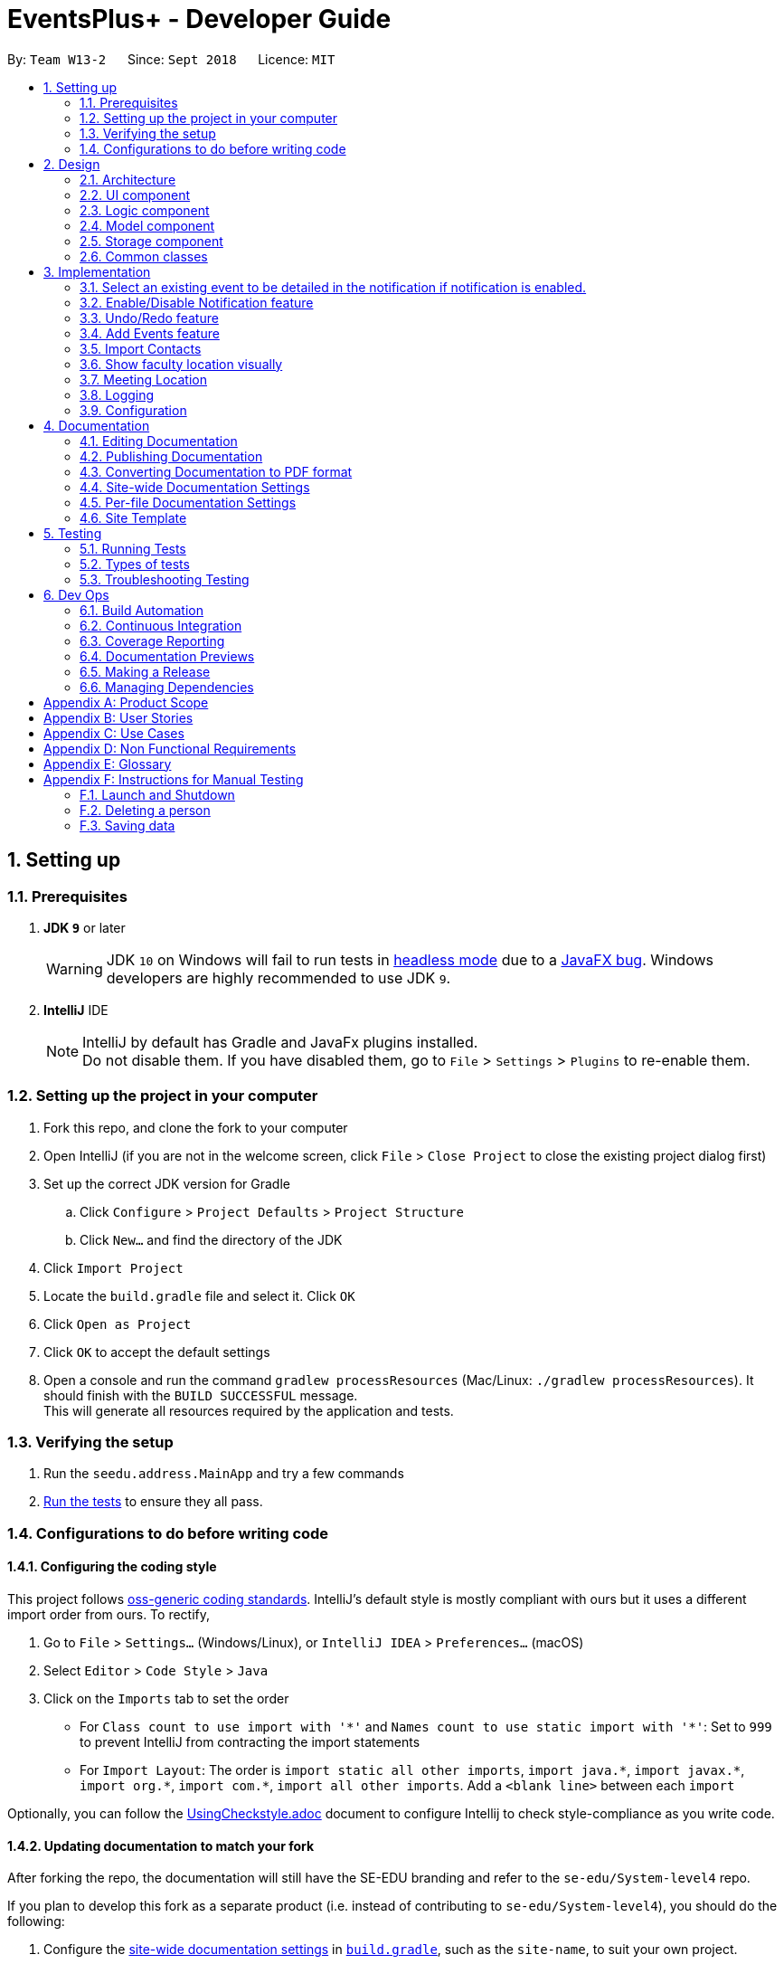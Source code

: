 ﻿= EventsPlus+ - Developer Guide
:site-section: DeveloperGuide
:toc:
:toc-title:
:toc-placement: preamble
:sectnums:
:imagesDir: images
:stylesDir: stylesheets
:xrefstyle: full
ifdef::env-github[]
:tip-caption: :bulb:
:note-caption: :information_source:
:warning-caption: :warning:
endif::[]
:repoURL: https://github.com/CS2103-AY1819S1-W13-2/main/tree/master

By: `Team W13-2`      Since: `Sept 2018`      Licence: `MIT`

== Setting up

=== Prerequisites

. *JDK `9`* or later
+
[WARNING]
JDK `10` on Windows will fail to run tests in <<UsingGradle#Running-Tests, headless mode>> due to a https://github.com/javafxports/openjdk-jfx/issues/66[JavaFX bug].
Windows developers are highly recommended to use JDK `9`.

. *IntelliJ* IDE
+
[NOTE]
IntelliJ by default has Gradle and JavaFx plugins installed. +
Do not disable them. If you have disabled them, go to `File` > `Settings` > `Plugins` to re-enable them.


=== Setting up the project in your computer

. Fork this repo, and clone the fork to your computer
. Open IntelliJ (if you are not in the welcome screen, click `File` > `Close Project` to close the existing project dialog first)
. Set up the correct JDK version for Gradle
.. Click `Configure` > `Project Defaults` > `Project Structure`
.. Click `New...` and find the directory of the JDK
. Click `Import Project`
. Locate the `build.gradle` file and select it. Click `OK`
. Click `Open as Project`
. Click `OK` to accept the default settings
. Open a console and run the command `gradlew processResources` (Mac/Linux: `./gradlew processResources`). It should finish with the `BUILD SUCCESSFUL` message. +
This will generate all resources required by the application and tests.

=== Verifying the setup

. Run the `seedu.address.MainApp` and try a few commands
. <<Testing,Run the tests>> to ensure they all pass.

=== Configurations to do before writing code

==== Configuring the coding style

This project follows https://github.com/oss-generic/process/blob/master/docs/CodingStandards.adoc[oss-generic coding standards]. IntelliJ's default style is mostly compliant with ours but it uses a different import order from ours. To rectify,

. Go to `File` > `Settings...` (Windows/Linux), or `IntelliJ IDEA` > `Preferences...` (macOS)
. Select `Editor` > `Code Style` > `Java`
. Click on the `Imports` tab to set the order

* For `Class count to use import with '\*'` and `Names count to use static import with '*'`: Set to `999` to prevent IntelliJ from contracting the import statements
* For `Import Layout`: The order is `import static all other imports`, `import java.\*`, `import javax.*`, `import org.\*`, `import com.*`, `import all other imports`. Add a `<blank line>` between each `import`

Optionally, you can follow the <<UsingCheckstyle#, UsingCheckstyle.adoc>> document to configure Intellij to check style-compliance as you write code.

==== Updating documentation to match your fork

After forking the repo, the documentation will still have the SE-EDU branding and refer to the `se-edu/System-level4` repo.

If you plan to develop this fork as a separate product (i.e. instead of contributing to `se-edu/System-level4`), you should do the following:

. Configure the <<Docs-SiteWideDocSettings, site-wide documentation settings>> in link:{repoURL}/build.gradle[`build.gradle`], such as the `site-name`, to suit your own project.

. Replace the URL in the attribute `repoURL` in link:{repoURL}/docs/DeveloperGuide.adoc[`DeveloperGuide.adoc`] and link:{repoURL}/docs/UserGuide.adoc[`UserGuide.adoc`] with the URL of your fork.

==== Setting up CI

Set up Travis to perform Continuous Integration (CI) for your fork. See <<UsingTravis#, UsingTravis.adoc>> to learn how to set it up.

After setting up Travis, you can optionally set up coverage reporting for your team fork (see <<UsingCoveralls#, UsingCoveralls.adoc>>).

[NOTE]
Coverage reporting could be useful for a team repository that hosts the final version but it is not that useful for your personal fork.

Optionally, you can set up AppVeyor as a second CI (see <<UsingAppVeyor#, UsingAppVeyor.adoc>>).

[NOTE]
Having both Travis and AppVeyor ensures your App works on both Unix-based platforms and Windows-based platforms (Travis is Unix-based and AppVeyor is Windows-based)

==== Getting started with coding

When you are ready to start coding,

1. Get some sense of the overall design by reading <<Design-Architecture>>.
2. Take a look at <<GetStartedProgramming>>.

== Design

[[Design-Architecture]]
=== Architecture

.Architecture Diagram
image::Architecture.png[width="600"]

The *_Architecture Diagram_* given above explains the high-level design of the App. Given below is a quick overview of each component.

[TIP]
The `.pptx` files used to create diagrams in this document can be found in the link:{repoURL}/docs/diagrams/[diagrams] folder. To update a diagram, modify the diagram in the pptx file, select the objects of the diagram, and choose `Save as picture`.

`Main` has only one class called link:{repoURL}/src/main/java/seedu/address/MainApp.java[`MainApp`]. It is responsible for,

* At app launch: Initializes the components in the correct sequence, and connects them up with each other.
* At shut down: Shuts down the components and invokes cleanup method where necessary.

<<Design-Commons,*`Commons`*>> represents a collection of classes used by multiple other components. Two of those classes play important roles at the architecture level.

* `EventsCenter` : This class (written using https://github.com/google/guava/wiki/EventBusExplained[Google's Event Bus library]) is used by components to communicate with other components using events (i.e. a form of _Event Driven_ design)
* `LogsCenter` : Used by many classes to write log messages to the App's log file.

The rest of the App consists of four components.

* <<Design-Ui,*`UI`*>>: The UI of the App.
* <<Design-Logic,*`Logic`*>>: The command executor.
* <<Design-Model,*`Model`*>>: Holds the data of the App in-memory.
* <<Design-Storage,*`Storage`*>>: Reads data from, and writes data to, the hard disk.

Each of the four components

* Defines its _API_ in an `interface` with the same name as the Component.
* Exposes its functionality using a `{Component Name}Manager` class.

For example, the `Logic` component (see the class diagram given below) defines it's API in the `Logic.java` interface and exposes its functionality using the `LogicManager.java` class.

.Class Diagram of the Logic Component
image::LogicClassDiagram.png[width="800"]

[discrete]
==== Events-Driven nature of the design

The _Sequence Diagram_ below shows how the components interact for the scenario where the user issues the command `delete 1`.

.Component interactions for `delete 1` command (part 1)
image::SDforDeletePerson.png[width="800"]

[NOTE]
Note how the `Model` simply raises a `SystemChangedEvent` when the Address Book data are changed, instead of asking the `Storage` to save the updates to the hard disk.

The diagram below shows how the `EventsCenter` reacts to that event, which eventually results in the updates being saved to the hard disk and the status bar of the UI being updated to reflect the 'Last Updated' time.

.Component interactions for `delete 1` command (part 2)
image::SDforDeletePersonEventHandling.png[width="800"]

[NOTE]
Note how the event is propagated through the `EventsCenter` to the `Storage` and `UI` without `Model` having to be coupled to either of them. This is an example of how this Event Driven approach helps us reduce direct coupling between components.

The sections below give more details of each component.

[[Design-Ui]]
=== UI component

.Structure of the UI Component
image::UiClassDiagram.png[width="800"]

*API* : link:{repoURL}/src/main/java/seedu/address/ui/Ui.java[`Ui.java`]

The UI consists of a `MainWindow` that is made up of parts e.g.`CommandBox`, `ResultDisplay`, `PersonListPanel`, `StatusBarFooter`, `BrowserPanel` etc. All these, including the `MainWindow`, inherit from the abstract `UiPart` class.

The `UI` component uses JavaFx UI framework. The layout of these UI parts are defined in matching `.fxml` files that are in the `src/main/resources/view` folder. For example, the layout of the link:{repoURL}/src/main/java/seedu/address/ui/MainWindow.java[`MainWindow`] is specified in link:{repoURL}/src/main/resources/view/MainWindow.fxml[`MainWindow.fxml`]

The `UI` component,

* Executes user commands using the `Logic` component.
* Binds itself to some data in the `Model` so that the UI can auto-update when data in the `Model` change.
* Responds to events raised from various parts of the App and updates the UI accordingly.

[[Design-Logic]]
=== Logic component

[[fig-LogicClassDiagram]]
.Structure of the Logic Component
image::LogicClassDiagram.png[width="800"]

*API* :
link:{repoURL}/src/main/java/seedu/address/logic/Logic.java[`Logic.java`]

.  `Logic` uses the `SystemParser` class to parse the user command.
.  This results in a `Command` object which is executed by the `LogicManager`.
.  The command execution can affect the `Model` (e.g. adding a person) and/or raise events.
.  The result of the command execution is encapsulated as a `CommandResult` object which is passed back to the `Ui`.

Given below is the Sequence Diagram for interactions within the `Logic` component for the `execute("delete 1")` API call.

.Interactions Inside the Logic Component for the `delete 1` Command
image::DeletePersonSdForLogic.png[width="800"]

[[Design-Model]]
=== Model component

.Structure of the Model Component
image::ModelClassDiagram.png[width="800"]

*API* : link:{repoURL}/src/main/java/seedu/address/model/Model.java[`Model.java`]

The `Model`,

* stores a `UserPref` object that represents the user's preferences.
* stores the Address Book data.
* exposes an unmodifiable `ObservableList<Person>` that can be 'observed' e.g. the UI can be bound to this list so that the UI automatically updates when the data in the list change.
* does not depend on any of the other three components.

[NOTE]
As a more OOP model, we can store a `Tag` list in `Address Book`, which `Person` can reference. This would allow `Address Book` to only require one `Tag` object per unique `Tag`, instead of each `Person` needing their own `Tag` object. An example of how such a model may look like is given below. +
 +
image:ModelClassBetterOopDiagram.png[width="800"]

[[Design-Storage]]
=== Storage component

.Structure of the Storage Component
image::StorageClassDiagram.png[width="800"]

*API* : link:{repoURL}/src/main/java/seedu/address/storage/Storage.java[`Storage.java`]

The `Storage` component,

* can save `UserPref` objects in json format and read it back.
* can save the Address Book data in xml format and read it back.

[[Design-Commons]]
=== Common classes

Classes used by multiple components are in the `seedu.System.commons` package.

== Implementation

This section describes some noteworthy details on how certain features are implemented.

//tag::favourite[]
=== Select an existing event to be detailed in the notification if notification is enabled.
==== Current Implementation

Details of favourite event (i.e. event name, date, day, time, details) stored as a String "Favourite" in preferences.json file.
The favourite mechanism is implemented through the ModelManager.
Upon startup, if notification is enabled, and there is a String "favourite" in preferences.json is non-null, the notification will display the String "favourite".
"Favourite" in preferences.json is also loaded into ModelManager.
Upon executing FavouriteCommand, the event is selected based on the input parameters and the filteredEventsListByDate.
The attributes of the event is formatted into a String and saved to the ModelManager.
Upon exit, the formatted String in ModelManager is saved to preferences.json to ensure statefulness.

* `logic#parser#FavouriteCommandParser()` -- creates a FavouriteCommand object based on user's inputs.
* `logic#commands#FavouriteCommand()` -- updates the ModelManager's favouriteEvent attribute.

Given below is an example usage scenario and how the favourite mechanism behaves at each step.

Step 1. The user launches the application for the first time. The model's favouriteEvent attribute is initially null.

Step 2. The user executes `favourite d/2018-04-01 i/1`. The `favourite` command calls FavouriteCommandParser which checks validity of user inputs and creates a new FavouriteCommand which selects the event and create a formatted String from the event details.

[NOTE]
The favourite command will update favouriteEvent regardless of whether the new favouriteEvent String is the same as the existing String.

==== Design Considerations

==== Aspect: How favourite is updated

* **Alternative 1 (current choice):** Re-assign Model's favouriteEvent regardless of previous preference
** Pros: Easy to implement.
** Cons: Wasteful in the case of same favorite event.
* **Alternative 2:** Check current favouriteEvent and only assign new value if it is different from the previous value.
** Pros: Do not waste computing cycles on unecessary re-assingment of favouriteEvent.
** Cons: Code becomes more complicated because additional check required.

===== Aspect: Writing to preferences.json

* **Alternative 1 (current choice):** Write all Model preferences to preferences.json
** Pros: Easy to implement.
** Cons: Unecessary computing cycles wasted on writing when possibly no change
* **Alternative 2:** Check for difference between Model preferences and preferences.json, only write to preferences.json if there is difference.
** Pros: Efficient.
** Cons: Code becomes more complicated because additional check required
// end::notification[]

//tag::notification[]
=== Enable/Disable Notification feature
==== Current Implementation

Notification preference is stored in the preferences.json file.
The notification mechanism is facilitated by Javafx.
Upon startup, notification preference is loaded from preferences.json and saved to the ModelManager.
Upon exit, the model's notification preference is saved to preferences.json to ensure statefulness.
When enabled, it creates a child stage and scene from the main window and displays with a countdown timer to automatically close the stage.
Additionally, it implements the following operations

* `ui#NotificationWindow()` -- creates the stage and scene for the notification using 2 String inputs: `title` and `message`
* `logic#parser#NotificationCommandParser()` -- creates a NotificationCommand object based on user's input
* `logic#commands#NotificationCommand()` -- updates the ModelManager's notificationPref attribute.

Given below is an example usage scenario and how the enable/disable notification mechanism behaves at each step.

Step 1. The user launches the application for the first time. The model's notification preference is initally enabled, the notification window appears.

Step 2. The user executes `notification disable`. The `notification` command calls NotificationCommandParser which converts `disable` into the boolean `false` and creates a new Notification Command which updates the Model's notification preference to false.

[NOTE]
The notification command will update the notification preference regardless of whether the new preference is same as the previous preference.

==== Design Considerations

===== Aspect: How notification preferences is updated

* **Alternative 1 (current choice):** Re-assign Model's notification preference regardless of previous preference
** Pros: Easy to implement.
** Cons: Wasteful in the case of same notification preference.
* **Alternative 2:** Check current notification preference and only assign new value if it is different from the previous value.
** Pros: Do not waste computing cycles on unecessary re-assingment of notification preference.
** Cons: Code becomes more complicated because additional check required.

===== Aspect: Writing to preferences.json

* **Alternative 1 (current choice):** Write all Model preferences to preferences.json
** Pros: Easy to implement.
** Cons: Unecessary computing cycles wasted on writing when possibly no change
* **Alternative 2:** Check for difference between Model preferences and preferences.json, only write to preferences.json if there is difference.
** Pros: Efficient.
** Cons: Code becomes more complicated because additional check required
// end::notification[]

// tag::undoredo[]
=== Undo/Redo feature
==== Current Implementation

The undo/redo mechanism is facilitated by `VersionedSystem`.
It extends `System` with an undo/redo history, stored internally as an `SystemStateList` and `currentStatePointer`.
Additionally, it implements the following operations:

* `VersionedSystem#commit()` -- Saves the current address book state in its history.
* `VersionedSystem#undo()` -- Restores the previous address book state from its history.
* `VersionedSystem#redo()` -- Restores a previously undone address book state from its history.

These operations are exposed in the `Model` interface as `Model#commitSystem()`, `Model#undoSystem()` and `Model#redoSystem()` respectively.

Given below is an example usage scenario and how the undo/redo mechanism behaves at each step.

Step 1. The user launches the application for the first time. The `VersionedSystem` will be initialized with the initial address book state, and the `currentStatePointer` pointing to that single address book state.

image::UndoRedoStartingStateListDiagram.png[width="800"]

Step 2. The user executes `delete 5` command to delete the 5th person in the address book. The `delete` command calls `Model#commitSystem()`, causing the modified state of the address book after the `delete 5` command executes to be saved in the `SystemStateList`, and the `currentStatePointer` is shifted to the newly inserted address book state.

image::UndoRedoNewCommand1StateListDiagram.png[width="800"]

Step 3. The user executes `add n/David ...` to add a new person. The `add` command also calls `Model#commitSystem()`, causing another modified address book state to be saved into the `SystemStateList`.

image::UndoRedoNewCommand2StateListDiagram.png[width="800"]

[NOTE]
If a command fails its execution, it will not call `Model#commitSystem()`, so the address book state will not be saved into the `SystemStateList`.

Step 4. The user now decides that adding the person was a mistake, and decides to undo that action by executing the `undo` command. The `undo` command will call `Model#undoSystem()`, which will shift the `currentStatePointer` once to the left, pointing it to the previous address book state, and restores the address book to that state.

image::UndoRedoExecuteUndoStateListDiagram.png[width="800"]

[NOTE]
If the `currentStatePointer` is at index 0, pointing to the initial address book state, then there are no previous address book states to restore. The `undo` command uses `Model#canUndoSystem()` to check if this is the case. If so, it will return an error to the user rather than attempting to perform the undo.

The following sequence diagram shows how the undo operation works:

image::UndoRedoSequenceDiagram.png[width="800"]

The `redo` command does the opposite -- it calls `Model#redoSystem()`, which shifts the `currentStatePointer` once to the right, pointing to the previously undone state, and restores the address book to that state.

[NOTE]
If the `currentStatePointer` is at index `SystemStateList.size() - 1`, pointing to the latest address book state, then there are no undone address book states to restore. The `redo` command uses `Model#canRedoSystem()` to check if this is the case. If so, it will return an error to the user rather than attempting to perform the redo.

Step 5. The user then decides to execute the command `list`. Commands that do not modify the address book, such as `list`, will usually not call `Model#commitSystem()`, `Model#undoSystem()` or `Model#redoSystem()`. Thus, the `SystemStateList` remains unchanged.

image::UndoRedoNewCommand3StateListDiagram.png[width="800"]

Step 6. The user executes `clear`, which calls `Model#commitSystem()`. Since the `currentStatePointer` is not pointing at the end of the `SystemStateList`, all address book states after the `currentStatePointer` will be purged. We designed it this way because it no longer makes sense to redo the `add n/David ...` command. This is the behavior that most modern desktop applications follow.

image::UndoRedoNewCommand4StateListDiagram.png[width="800"]

The following activity diagram summarizes what happens when a user executes a new command:

image::UndoRedoActivityDiagram.png[width="650"]

==== Design Considerations

===== Aspect: How undo & redo executes

* **Alternative 1 (current choice):** Saves the entire address book.
** Pros: Easy to implement.
** Cons: May have performance issues in terms of memory usage.
* **Alternative 2:** Individual command knows how to undo/redo by itself.
** Pros: Will use less memory (e.g. for `delete`, just save the person being deleted).
** Cons: We must ensure that the implementation of each individual command are correct.

===== Aspect: Data structure to support the undo/redo commands

* **Alternative 1 (current choice):** Use a list to store the history of address book states.
** Pros: Easy for new Computer Science student undergraduates to understand, who are likely to be the new incoming developers of our project.
** Cons: Logic is duplicated twice. For example, when a new command is executed, we must remember to update both `HistoryManager` and `VersionedSystem`.
* **Alternative 2:** Use `HistoryManager` for undo/redo
** Pros: We do not need to maintain a separate list, and just reuse what is already in the codebase.
** Cons: Requires dealing with commands that have already been undone: We must remember to skip these commands. Violates Single Responsibility Principle and Separation of Concerns as `HistoryManager` now needs to do two different things.
// end::undoredo[]

=======
=======
// tag::addEvents[]
=== Add Events feature
==== Current Implementation
The adding of events is mainly carried out from `Model`. In the `Model` component, an `Event` class, as well as classes for `Event` attributes were created.
Namely, the classes `EventName`, `EventDescription`, `EventDate`, `EventTime`, `EventAddress` were created to represent their respective information in an `Event`,
as shown in the Class diagram below. Note that `EventDay` is generated from `EventDate` values. +

By doing so, we achieve more abstraction and cohesion, and this abides by the Separation of Concerns (SoC) principle at the class level.
On top of facilitating checking of bugs within the individual attributes,
doing so will also allow the developer to alter the definition of the different attribute classes, as well as to add more attributes into the
`Event` class easily.

image::Event.png[Event class]

Methods have been added to `ModelManager`, `AddressBook` and the newly-added class `UniqueEventList` to facilitate adding of persons.
In order to limit modification of the internal list of `Event` objects, changes to this list is only carried out at the most fundamental level,
which is `UniqueEventList`. `ModelManager` stores an unmodifiable copy of the list, and `AddressBook` the reference to the internal list.

An example usage scenario of the adding of events is as shown in the sequence diagram below.

image::add-event-component.png[Interactions between components]

More specific interactions between `Logic` and `Model` are as shown in the diagram below.

image::add-event_logic-model.png[Interactions between components]

Step 1. User enters command to add events +
Step 2. `AddressBookParser` calls `AddEventCommandParser`, which generates an `AddEventCommand` with an `Event` and `Set<Index>` which specifies the contact indices to add into the event. +
Step 3. `AddEventCommand` calls `Model#hasEvent`, `Model#hasClashingEvent`, `Model#hasEventTag` to check if the event information is valid +
Step 4. `AddEventCommand` calls `Event#setEventContacts` to set the `Set<Person>` of event contacts (Each `Person` has to be in the existing address book records) +
Step 5. `AddEventCommand` calls `Model#addEvent` after all checks have passed. The event is added into the address book from `Model`.

When the events are triggered from the `Model` component, they are handled by the UI, which updates the displayed information, and the
`Storage` component, which saves the information to XML format. The event triggers are handled as follows.

image::add-event-event-trigger.png[Handling of events triggered]

To display the event information according to their date, a list of lists of events grouped by `EventDate` is set in the `ListView` object in the `EventPanelList`.
Each cell represents the `EventListCard` for a particular date, which contains all the events, each displayed in a `EventCard`. For this implementation,
we require `ModelManager` to be able to return such an `ObservableList<List<Event>>` object to the UI class `MainWindow`, and this is achieved via the method
`ModelManager#getFilteredEventListByDate`.

==== Design Considerations
===== Aspect: Data Structure to Support the UI Events Display

* **Alternative 1 (current choice):** Store a list of type `ObservableList<List<Event>>` in the `ListView` object in the `EventPanelList`.
This list is re-computed in `ModelManager` each time a change in the internal list of events is detected, and passed to the UI class `MainWindow`.
This facilitates a regeneration of the `TabPanel` stored in `MainWindow`, updating the display of events to the user.

+

Here, we only need to maintain one list of `Event` objects.
Since this is the case, there is no change to the `ObservableList<List<Event>>` object passed into the `UI` classes. For the UI
to be updated with new information whenever events are added into the underlying `Event` list, we make use of a listener on the list `filteredEvents`.

** Whenever there is a change detected by `filteredEvents`, an `AddressBookEventChangedEvent` is posted
** `MainWindow` resets its `TabPanel` and passes the re-computed list (events grouped by date) into it.

+

While this means that there is a regeneration of the `TabPanel` object in `MainWindow` each time such an event occurs,
this overhead is still acceptable given the current scale of the `AddressBook`.

* **Alternative 2:** Store a list of type `ObservableList<ObservableList<Event>>` in the `ListView` object,
as well as in `ModelManager`, and update this alongside the `filteredEvent` list in `ModelManager`.
By doing so, we will not have to regenerate the `TabPanel` in `MainWindow` each time there is a change in the internal event list.

+

To do so, we can add a listener to `filteredEvents` such that each time the internal list of events changes, the corresponding change is done to a list of type `ObservableList<List<Event>>`.

+

However, this will mean that if more actions are carried out on the internal event list, more updates will have be made to the way the listener is set up,
as it will have to listen to more types of changes and perform more actions accordingly. Though reducing overhead incurred
(as there is no need to regenerate the list each time a change occurs),
this could potentially create more bugs in the code, which is not desirable in the long run.

* **Alternative 3:** Store a list of type `ObservableList<ObservableList<Event>>` in the `ListView` object,
as well as in `Model`, and create another internal list `UniqueEventListByDate` for this list of lists. Update this alongside `UniqueEventList`.
By doing so, we also will not have to regenerate the `TabPanel` in `MainWindow` each time there is a change in the internal event list, and no such listener
as in Alternative 2 is required.

However, this means that we have to maintain two lists, both storing `Event` objects.
The task of maintaining two lists may lead to inconsistencies between the two lists and more complex code in future,
should future developers decide to include more actions to mutate the underlying list of `Event` objects.
Hence, this is not preferred in our implementation.

// end::addEvents[]

// tag::importcontacts[]
=== Import Contacts
==== Current Implementation

`ModelManager` now implements `readImportContactsFile` and it calls on `VersionedAddressBook`. +
`VersionAddressBook` is being called so that undo redo can work on import contacts command. +
`VersionAddressBook` extends `AddressBook` and it implements `readImportContactsFile`. +
`AddressBook` will call `readImportContactsFile` on `FileReader`. +
`FileReader` will read the provided CSV file, breaking the first line into Arrays of Strings. +
`FileReader` then take note of the index of mandatory fields:

* Name
* Email
* Phone Number

For each of the following lines until end of file, `Person` is created using index saved for each mandatory fields. +
Returned `Person` objects are then inserted into `UniquePersonsList` with validation. +
The number of successful inserts and duplicated will be returned to display after reading EOF. +

The following sequence diagram shows how the readImportContactsFile operation works:

image::ImportContactsSequenceDiagram.PNG[width="800"]

// end::importcontacts[]
=== Show faculty location visually
==== Current Implementation

The displaying of the a `Person`'s faculty is facilitated by the newly added `Faculty` field in the `Person` class. This
`Faculty` field is defined as a separate class (akin to other classes constituting the `Person` class such as `Email` and `Address`).

During the adding of `Person`s to the EventsPlus+ address book, the `Faculty` class will ensure that the argument passed in is that of
a valid NUS faculty. It does this via an inner enum class called `Faculties` which stores as constants the only accepted `Faculty`
argument values. The `isInEnum` method is used to check that the argument passed already exists as one of the constants.

The valid arguments allowed are namely:

* SOC (School of Computing)
* FOS (Faculty of Science)
* YLLSOM (Yong Loo Lin School of Medicine)
* FOD (Faculty of Dentistry)
* BIZ (NUS Business School)
* SDE (School of Design and Environment)
* FOE (Faculty of Engineering)
* FOL (Faculty of Law)
* YSTCOM (Yong Siew Toh Conservatory of Music)
* FASS (Faculty of Arts and Social Sciences)

A "-" response is also allowed as it is possible that the address book may indeed have contacts who are not in NUS at the
current point in time.

In addition to the `Faculty` field, the showLocation command is assisted by Google Maps Embed API that allows for locations
to be displayed visually in a separate tab, Location Display Tab. Google Maps uses unique Place IDs to identify locations
on the map. For each faculty, these place IDs are stored in a newly created class `EmbedGoogleMaps` in the logic component of the
application. Together with the Google Maps API key, the place ID allows for the generation of the exact spot of the person's
faculty to be displayed in the Location Display Tab.

When the (correct) showLocation command is input together with the index of the individual whose faculty location is to be displayed,
the index is first checked to determine if it is correct (more than 0 and not larger than the size of the list of contacts
in the address book). Following this, the appropriate person is obtained from the `FilteredPersonList` (note: this is so as to allow
the displaying of the contact's faculty location even if the list is filtered). A event, `FacultyLocationDisplayChangedEvent`,
also newly created for this showLocation command, is posted and is then handled by `TabPanel` (which switches to the Location
Display Tab) and subsequently by `LocationDisplayPanel`.

If the contact has no faculty, a default location - University Hall - is displayed on the map.

//tag::meetinglocation[]
=== Meeting Location

TO BE UPDATED

=== Logging

We are using `java.util.logging` package for logging. The `LogsCenter` class is used to manage the logging levels and logging destinations.

* The logging level can be controlled using the `logLevel` setting in the configuration file (See <<Implementation-Configuration>>)
* The `Logger` for a class can be obtained using `LogsCenter.getLogger(Class)` which will log messages according to the specified logging level
* Currently log messages are output through: `Console` and to a `.log` file.

*Logging Levels*

* `SEVERE` : Critical problem detected which may possibly cause the termination of the application
* `WARNING` : Can continue, but with caution
* `INFO` : Information showing the noteworthy actions by the App
* `FINE` : Details that is not usually noteworthy but may be useful in debugging e.g. print the actual list instead of just its size

[[Implementation-Configuration]]
=== Configuration

Certain properties of the application can be controlled (e.g App name, logging level) through the configuration file (default: `config.json`).

== Documentation

We use asciidoc for writing documentation.

[NOTE]
We chose asciidoc over Markdown because asciidoc, although a bit more complex than Markdown, provides more flexibility in formatting.

=== Editing Documentation

See <<UsingGradle#rendering-asciidoc-files, UsingGradle.adoc>> to learn how to render `.adoc` files locally to preview the end result of your edits.
Alternatively, you can download the AsciiDoc plugin for IntelliJ, which allows you to preview the changes you have made to your `.adoc` files in real-time.

=== Publishing Documentation

See <<UsingTravis#deploying-github-pages, UsingTravis.adoc>> to learn how to deploy GitHub Pages using Travis.

=== Converting Documentation to PDF format

We use https://www.google.com/chrome/browser/desktop/[Google Chrome] for converting documentation to PDF format, as Chrome's PDF engine preserves hyperlinks used in webpages.

Here are the steps to convert the project documentation files to PDF format.

.  Follow the instructions in <<UsingGradle#rendering-asciidoc-files, UsingGradle.adoc>> to convert the AsciiDoc files in the `docs/` directory to HTML format.
.  Go to your generated HTML files in the `build/docs` folder, right click on them and select `Open with` -> `Google Chrome`.
.  Within Chrome, click on the `Print` option in Chrome's menu.
.  Set the destination to `Save as PDF`, then click `Save` to save a copy of the file in PDF format. For best results, use the settings indicated in the screenshot below.

.Saving documentation as PDF files in Chrome
image::chrome_save_as_pdf.png[width="300"]

[[Docs-SiteWideDocSettings]]
=== Site-wide Documentation Settings

The link:{repoURL}/build.gradle[`build.gradle`] file specifies some project-specific https://asciidoctor.org/docs/user-manual/#attributes[asciidoc attributes] which affects how all documentation files within this project are rendered.

[TIP]
Attributes left unset in the `build.gradle` file will use their *default value*, if any.

[cols="1,2a,1", options="header"]
.List of site-wide attributes
|===
|Attribute name |Description |Default value

|`site-name`
|The name of the website.
If set, the name will be displayed near the top of the page.
|_not set_

|`site-githuburl`
|URL to the site's repository on https://github.com[GitHub].
Setting this will add a "View on GitHub" link in the navigation bar.
|_not set_

|`site-seedu`
|Define this attribute if the project is an official SE-EDU project.
This will render the SE-EDU navigation bar at the top of the page, and add some SE-EDU-specific navigation items.
|_not set_

|===

[[Docs-PerFileDocSettings]]
=== Per-file Documentation Settings

Each `.adoc` file may also specify some file-specific https://asciidoctor.org/docs/user-manual/#attributes[asciidoc attributes] which affects how the file is rendered.

Asciidoctor's https://asciidoctor.org/docs/user-manual/#builtin-attributes[built-in attributes] may be specified and used as well.

[TIP]
Attributes left unset in `.adoc` files will use their *default value*, if any.

[cols="1,2a,1", options="header"]
.List of per-file attributes, excluding Asciidoctor's built-in attributes
|===
|Attribute name |Description |Default value

|`site-section`
|Site section that the document belongs to.
This will cause the associated item in the navigation bar to be highlighted.
One of: `UserGuide`, `DeveloperGuide`, ``LearningOutcomes``{asterisk}, `AboutUs`, `ContactUs`

_{asterisk} Official SE-EDU projects only_
|_not set_

|`no-site-header`
|Set this attribute to remove the site navigation bar.
|_not set_

|===

=== Site Template

The files in link:{repoURL}/docs/stylesheets[`docs/stylesheets`] are the https://developer.mozilla.org/en-US/docs/Web/CSS[CSS stylesheets] of the site.
You can modify them to change some properties of the site's design.

The files in link:{repoURL}/docs/templates[`docs/templates`] controls the rendering of `.adoc` files into HTML5.
These template files are written in a mixture of https://www.ruby-lang.org[Ruby] and http://slim-lang.com[Slim].

[WARNING]
====
Modifying the template files in link:{repoURL}/docs/templates[`docs/templates`] requires some knowledge and experience with Ruby and Asciidoctor's API.
You should only modify them if you need greater control over the site's layout than what stylesheets can provide.
The SE-EDU team does not provide support for modified template files.
====

[[Testing]]
== Testing

=== Running Tests

There are three ways to run tests.

[TIP]
The most reliable way to run tests is the 3rd one. The first two methods might fail some GUI tests due to platform/resolution-specific idiosyncrasies.

*Method 1: Using IntelliJ JUnit test runner*

* To run all tests, right-click on the `src/test/java` folder and choose `Run 'All Tests'`
* To run a subset of tests, you can right-click on a test package, test class, or a test and choose `Run 'ABC'`

*Method 2: Using Gradle*

* Open a console and run the command `gradlew clean allTests` (Mac/Linux: `./gradlew clean allTests`)

[NOTE]
See <<UsingGradle#, UsingGradle.adoc>> for more info on how to run tests using Gradle.

*Method 3: Using Gradle (headless)*

Thanks to the https://github.com/TestFX/TestFX[TestFX] library we use, our GUI tests can be run in the _headless_ mode. In the headless mode, GUI tests do not show up on the screen. That means the developer can do other things on the Computer while the tests are running.

To run tests in headless mode, open a console and run the command `gradlew clean headless allTests` (Mac/Linux: `./gradlew clean headless allTests`)

=== Types of tests

We have two types of tests:

.  *GUI Tests* - These are tests involving the GUI. They include,
.. _System Tests_ that test the entire App by simulating user actions on the GUI. These are in the `systemtests` package.
.. _Unit tests_ that test the individual components. These are in `seedu.address.ui` package.
.  *Non-GUI Tests* - These are tests not involving the GUI. They include,
..  _Unit tests_ targeting the lowest level methods/classes. +
e.g. `seedu.address.commons.StringUtilTest`
..  _Integration tests_ that are checking the integration of multiple code units (those code units are assumed to be working). +
e.g. `seedu.address.storage.StorageManagerTest`
..  Hybrids of unit and integration tests. These test are checking multiple code units as well as how the are connected together. +
e.g. `seedu.address.logic.LogicManagerTest`


=== Troubleshooting Testing
**Problem: `HelpWindowTest` fails with a `NullPointerException`.**

* Reason: One of its dependencies, `HelpWindow.html` in `src/main/resources/docs` is missing.
* Solution: Execute Gradle task `processResources`.

== Dev Ops

=== Build Automation

See <<UsingGradle#, UsingGradle.adoc>> to learn how to use Gradle for build automation.

=== Continuous Integration

We use https://travis-ci.org/[Travis CI] and https://www.appveyor.com/[AppVeyor] to perform _Continuous Integration_ on our projects. See <<UsingTravis#, UsingTravis.adoc>> and <<UsingAppVeyor#, UsingAppVeyor.adoc>> for more details.

=== Coverage Reporting

We use https://coveralls.io/[Coveralls] to track the code coverage of our projects. See <<UsingCoveralls#, UsingCoveralls.adoc>> for more details.

=== Documentation Previews
When a pull request has changes to asciidoc files, you can use https://www.netlify.com/[Netlify] to see a preview of how the HTML version of those asciidoc files will look like when the pull request is merged. See <<UsingNetlify#, UsingNetlify.adoc>> for more details.

=== Making a Release

Here are the steps to create a new release.

.  Update the version number in link:{repoURL}/src/main/java/seedu/address/MainApp.java[`MainApp.java`].
.  Generate a JAR file <<UsingGradle#creating-the-jar-file, using Gradle>>.
.  Tag the repo with the version number. e.g. `v0.1`
.  https://help.github.com/articles/creating-releases/[Create a new release using GitHub] and upload the JAR file you created.

=== Managing Dependencies

A project often depends on third-party libraries. For example, Address Book depends on the http://wiki.fasterxml.com/JacksonHome[Jackson library] for XML parsing. Managing these _dependencies_ can be automated using Gradle. For example, Gradle can download the dependencies automatically, which is better than these alternatives. +
a. Include those libraries in the repo (this bloats the repo size) +
b. Require developers to download those libraries manually (this creates extra work for developers)
////
[[GetStartedProgramming]]
[appendix]
== Suggested Programming Tasks to Get Started

Suggested path for new programmers:

1. First, add small local-impact (i.e. the impact of the change does not go beyond the component) enhancements to one component at a time. Some suggestions are given in <<GetStartedProgramming-EachComponent>>.

2. Next, add a feature that touches multiple components to learn how to implement an end-to-end feature across all components. <<GetStartedProgramming-RemarkCommand>> explains how to go about adding such a feature.

[[GetStartedProgramming-EachComponent]]
=== Improving each component

Each individual exercise in this section is component-based (i.e. you would not need to modify the other components to get it to work).

[discrete]
==== `Logic` component

*Scenario:* You are in charge of `logic`. During dog-fooding, your team realize that it is troublesome for the user to type the whole command in order to execute a command. Your team devise some strategies to help cut down the amount of typing necessary, and one of the suggestions was to implement aliases for the command words. Your job is to implement such aliases.

[TIP]
Do take a look at <<Design-Logic>> before attempting to modify the `Logic` component.

. Add a shorthand equivalent alias for each of the individual commands. For example, besides typing `clear`, the user can also type `c` to remove all persons in the list.
+
****
* Hints
** Just like we store each individual command word constant `COMMAND_WORD` inside `*Command.java` (e.g.  link:{repoURL}/src/main/java/seedu/address/logic/commands/FindCommand.java[`FindCommand#COMMAND_WORD`], link:{repoURL}/src/main/java/seedu/address/logic/commands/DeleteCommand.java[`DeleteCommand#COMMAND_WORD`]), you need a new constant for aliases as well (e.g. `FindCommand#COMMAND_ALIAS`).
** link:{repoURL}/src/main/java/seedu/address/logic/parser/SystemParser.java[`SystemParser`] is responsible for analyzing command words.
* Solution
** Modify the switch statement in link:{repoURL}/src/main/java/seedu/address/logic/parser/SystemParser.java[`SystemParser#parseCommand(String)`] such that both the proper command word and alias can be used to execute the same intended command.
** Add new tests for each of the aliases that you have added.
** Update the user guide to document the new aliases.
** See this https://github.com/se-edu/System-level4/pull/785[PR] for the full solution.
****

[discrete]
==== `Model` component

*Scenario:* You are in charge of `model`. One day, the `logic`-in-charge approaches you for help. He wants to implement a command such that the user is able to remove a particular tag from everyone in the address book, but the model API does not support such a functionality at the moment. Your job is to implement an API method, so that your teammate can use your API to implement his command.

[TIP]
Do take a look at <<Design-Model>> before attempting to modify the `Model` component.

. Add a `removeTag(Tag)` method. The specified tag will be removed from everyone in the address book.
+
****
* Hints
** The link:{repoURL}/src/main/java/seedu/address/model/Model.java[`Model`] and the link:{repoURL}/src/main/java/seedu/address/model/System.java[`System`] API need to be updated.
** Think about how you can use SLAP to design the method. Where should we place the main logic of deleting tags?
**  Find out which of the existing API methods in  link:{repoURL}/src/main/java/seedu/address/model/System.java[`System`] and link:{repoURL}/src/main/java/seedu/address/model/person/Person.java[`Person`] classes can be used to implement the tag removal logic. link:{repoURL}/src/main/java/seedu/address/model/System.java[`System`] allows you to update a person, and link:{repoURL}/src/main/java/seedu/address/model/person/Person.java[`Person`] allows you to update the tags.
* Solution
** Implement a `removeTag(Tag)` method in link:{repoURL}/src/main/java/seedu/address/model/System.java[`System`]. Loop through each person, and remove the `tag` from each person.
** Add a new API method `deleteTag(Tag)` in link:{repoURL}/src/main/java/seedu/address/model/ModelManager.java[`ModelManager`]. Your link:{repoURL}/src/main/java/seedu/address/model/ModelManager.java[`ModelManager`] should call `System#removeTag(Tag)`.
** Add new tests for each of the new public methods that you have added.
** See this https://github.com/se-edu/System-level4/pull/790[PR] for the full solution.
****

[discrete]
==== `Ui` component

*Scenario:* You are in charge of `ui`. During a beta testing session, your team is observing how the users use your address book application. You realize that one of the users occasionally tries to delete non-existent tags from a contact, because the tags all look the same visually, and the user got confused. Another user made a typing mistake in his command, but did not realize he had done so because the error message wasn't prominent enough. A third user keeps scrolling down the list, because he keeps forgetting the index of the last person in the list. Your job is to implement improvements to the UI to solve all these problems.

[TIP]
Do take a look at <<Design-Ui>> before attempting to modify the `UI` component.

. Use different colors for different tags inside person cards. For example, `friends` tags can be all in brown, and `colleagues` tags can be all in yellow.
+
**Before**
+
image::getting-started-ui-tag-before.png[width="300"]
+
**After**
+
image::getting-started-ui-tag-after.png[width="300"]
+
****
* Hints
** The tag labels are created inside link:{repoURL}/src/main/java/seedu/address/ui/PersonCard.java[the `PersonCard` constructor] (`new Label(tag.tagName)`). https://docs.oracle.com/javase/8/javafx/api/javafx/scene/control/Label.html[JavaFX's `Label` class] allows you to modify the style of each Label, such as changing its color.
** Use the .css attribute `-fx-background-color` to add a color.
** You may wish to modify link:{repoURL}/src/main/resources/view/DarkTheme.css[`DarkTheme.css`] to include some pre-defined colors using css, especially if you have experience with web-based css.
* Solution
** You can modify the existing test methods for `PersonCard` 's to include testing the tag's color as well.
** See this https://github.com/se-edu/System-level4/pull/798[PR] for the full solution.
*** The PR uses the hash code of the tag names to generate a color. This is deliberately designed to ensure consistent colors each time the application runs. You may wish to expand on this design to include additional features, such as allowing users to set their own tag colors, and directly saving the colors to storage, so that tags retain their colors even if the hash code algorithm changes.
****

. Modify link:{repoURL}/src/main/java/seedu/address/commons/events/ui/NewResultAvailableEvent.java[`NewResultAvailableEvent`] such that link:{repoURL}/src/main/java/seedu/address/ui/ResultDisplay.java[`ResultDisplay`] can show a different style on error (currently it shows the same regardless of errors).
+
**Before**
+
image::getting-started-ui-result-before.png[width="200"]
+
**After**
+
image::getting-started-ui-result-after.png[width="200"]
+
****
* Hints
** link:{repoURL}/src/main/java/seedu/address/commons/events/ui/NewResultAvailableEvent.java[`NewResultAvailableEvent`] is raised by link:{repoURL}/src/main/java/seedu/address/ui/CommandBox.java[`CommandBox`] which also knows whether the result is a success or failure, and is caught by link:{repoURL}/src/main/java/seedu/address/ui/ResultDisplay.java[`ResultDisplay`] which is where we want to change the style to.
** Refer to link:{repoURL}/src/main/java/seedu/address/ui/CommandBox.java[`CommandBox`] for an example on how to display an error.
* Solution
** Modify link:{repoURL}/src/main/java/seedu/address/commons/events/ui/NewResultAvailableEvent.java[`NewResultAvailableEvent`] 's constructor so that users of the event can indicate whether an error has occurred.
** Modify link:{repoURL}/src/main/java/seedu/address/ui/ResultDisplay.java[`ResultDisplay#handleNewResultAvailableEvent(NewResultAvailableEvent)`] to react to this event appropriately.
** You can write two different kinds of tests to ensure that the functionality works:
*** The unit tests for `ResultDisplay` can be modified to include verification of the color.
*** The system tests link:{repoURL}/src/test/java/systemtests/SystemSystemTest.java[`SystemSystemTest#assertCommandBoxShowsDefaultStyle() and SystemSystemTest#assertCommandBoxShowsErrorStyle()`] to include verification for `ResultDisplay` as well.
** See this https://github.com/se-edu/System-level4/pull/799[PR] for the full solution.
*** Do read the commits one at a time if you feel overwhelmed.
****

. Modify the link:{repoURL}/src/main/java/seedu/address/ui/StatusBarFooter.java[`StatusBarFooter`] to show the total number of people in the address book.
+
**Before**
+
image::getting-started-ui-status-before.png[width="500"]
+
**After**
+
image::getting-started-ui-status-after.png[width="500"]
+
****
* Hints
** link:{repoURL}/src/main/resources/view/StatusBarFooter.fxml[`StatusBarFooter.fxml`] will need a new `StatusBar`. Be sure to set the `GridPane.columnIndex` properly for each `StatusBar` to avoid misalignment!
** link:{repoURL}/src/main/java/seedu/address/ui/StatusBarFooter.java[`StatusBarFooter`] needs to initialize the status bar on application start, and to update it accordingly whenever the address book is updated.
* Solution
** Modify the constructor of link:{repoURL}/src/main/java/seedu/address/ui/StatusBarFooter.java[`StatusBarFooter`] to take in the number of persons when the application just started.
** Use link:{repoURL}/src/main/java/seedu/address/ui/StatusBarFooter.java[`StatusBarFooter#handleSystemChangedEvent(SystemChangedEvent)`] to update the number of persons whenever there are new changes to the System.
** For tests, modify link:{repoURL}/src/test/java/guitests/guihandles/StatusBarFooterHandle.java[`StatusBarFooterHandle`] by adding a state-saving functionality for the total number of people status, just like what we did for save location and sync status.
** For system tests, modify link:{repoURL}/src/test/java/systemtests/SystemSystemTest.java[`SystemSystemTest`] to also verify the new total number of persons status bar.
** See this https://github.com/se-edu/System-level4/pull/803[PR] for the full solution.
****

[discrete]
==== `Storage` component

*Scenario:* You are in charge of `storage`. For your next project milestone, your team plans to implement a new feature of saving the address book to the cloud. However, the current implementation of the application constantly saves the address book after the execution of each command, which is not ideal if the user is working on limited internet connection. Your team decided that the application should instead save the changes to a temporary local backup file first, and only upload to the cloud after the user closes the application. Your job is to implement a backup API for the address book storage.

[TIP]
Do take a look at <<Design-Storage>> before attempting to modify the `Storage` component.

. Add a new method `backupSystem(ReadOnlySystem)`, so that the address book can be saved in a fixed temporary location.
+
****
* Hint
** Add the API method in link:{repoURL}/src/main/java/seedu/address/storage/SystemStorage.java[`SystemStorage`] interface.
** Implement the logic in link:{repoURL}/src/main/java/seedu/address/storage/StorageManager.java[`StorageManager`] and link:{repoURL}/src/main/java/seedu/address/storage/XmlSystemStorage.java[`XmlSystemStorage`] class.
* Solution
** See this https://github.com/se-edu/System-level4/pull/594[PR] for the full solution.
****

[[GetStartedProgramming-RemarkCommand]]
=== Creating a new command: `remark`

By creating this command, you will get a chance to learn how to implement a feature end-to-end, touching all major components of the app.

*Scenario:* You are a software maintainer for `System`, as the former developer team has moved on to new projects. The current users of your application have a list of new feature requests that they hope the software will eventually have. The most popular request is to allow adding additional comments/notes about a particular contact, by providing a flexible `remark` field for each contact, rather than relying on tags alone. After designing the specification for the `remark` command, you are convinced that this feature is worth implementing. Your job is to implement the `remark` command.

==== Description
Edits the remark for a person specified in the `INDEX`. +
Format: `remark INDEX r/[REMARK]`

Examples:

* `remark 1 r/Likes to drink coffee.` +
Edits the remark for the first person to `Likes to drink coffee.`
* `remark 1 r/` +
Removes the remark for the first person.

==== Step-by-step Instructions

===== [Step 1] Logic: Teach the app to accept 'remark' which does nothing
Let's start by teaching the application how to parse a `remark` command. We will add the logic of `remark` later.

**Main:**

. Add a `RemarkCommand` that extends link:{repoURL}/src/main/java/seedu/address/logic/commands/Command.java[`Command`]. Upon execution, it should just throw an `Exception`.
. Modify link:{repoURL}/src/main/java/seedu/address/logic/parser/SystemParser.java[`SystemParser`] to accept a `RemarkCommand`.

**Tests:**

. Add `RemarkCommandTest` that tests that `execute()` throws an Exception.
. Add new test method to link:{repoURL}/src/test/java/seedu/address/logic/parser/SystemParserTest.java[`SystemParserTest`], which tests that typing "remark" returns an instance of `RemarkCommand`.

===== [Step 2] Logic: Teach the app to accept 'remark' arguments
Let's teach the application to parse arguments that our `remark` command will accept. E.g. `1 r/Likes to drink coffee.`

**Main:**

. Modify `RemarkCommand` to take in an `Index` and `String` and print those two parameters as the error message.
. Add `RemarkCommandParser` that knows how to parse two arguments, one index and one with prefix 'r/'.
. Modify link:{repoURL}/src/main/java/seedu/address/logic/parser/SystemParser.java[`SystemParser`] to use the newly implemented `RemarkCommandParser`.

**Tests:**

. Modify `RemarkCommandTest` to test the `RemarkCommand#equals()` method.
. Add `RemarkCommandParserTest` that tests different boundary values
for `RemarkCommandParser`.
. Modify link:{repoURL}/src/test/java/seedu/address/logic/parser/SystemParserTest.java[`SystemParserTest`] to test that the correct command is generated according to the user input.

===== [Step 3] Ui: Add a placeholder for remark in `PersonCard`
Let's add a placeholder on all our link:{repoURL}/src/main/java/seedu/address/ui/PersonCard.java[`PersonCard`] s to display a remark for each person later.

**Main:**

. Add a `Label` with any random text inside link:{repoURL}/src/main/resources/view/PersonListCard.fxml[`PersonListCard.fxml`].
. Add FXML annotation in link:{repoURL}/src/main/java/seedu/address/ui/PersonCard.java[`PersonCard`] to tie the variable to the actual label.

**Tests:**

. Modify link:{repoURL}/src/test/java/guitests/guihandles/PersonCardHandle.java[`PersonCardHandle`] so that future tests can read the contents of the remark label.

===== [Step 4] Model: Add `Remark` class
We have to properly encapsulate the remark in our link:{repoURL}/src/main/java/seedu/address/model/person/Person.java[`Person`] class. Instead of just using a `String`, let's follow the conventional class structure that the codebase already uses by adding a `Remark` class.

**Main:**

. Add `Remark` to model component (you can copy from link:{repoURL}/src/main/java/seedu/address/model/person/Address.java[`Address`], remove the regex and change the names accordingly).
. Modify `RemarkCommand` to now take in a `Remark` instead of a `String`.

**Tests:**

. Add test for `Remark`, to test the `Remark#equals()` method.

===== [Step 5] Model: Modify `Person` to support a `Remark` field
Now we have the `Remark` class, we need to actually use it inside link:{repoURL}/src/main/java/seedu/address/model/person/Person.java[`Person`].

**Main:**

. Add `getRemark()` in link:{repoURL}/src/main/java/seedu/address/model/person/Person.java[`Person`].
. You may assume that the user will not be able to use the `add` and `edit` commands to modify the remarks field (i.e. the person will be created without a remark).
. Modify link:{repoURL}/src/main/java/seedu/address/model/util/SampleDataUtil.java/[`SampleDataUtil`] to add remarks for the sample data (delete your `System.xml` so that the application will load the sample data when you launch it.)

===== [Step 6] Storage: Add `Remark` field to `XmlAdaptedPerson` class
We now have `Remark` s for `Person` s, but they will be gone when we exit the application. Let's modify link:{repoURL}/src/main/java/seedu/address/storage/XmlAdaptedPerson.java[`XmlAdaptedPerson`] to include a `Remark` field so that it will be saved.

**Main:**

. Add a new Xml field for `Remark`.

**Tests:**

. Fix `invalidAndValidPersonSystem.xml`, `typicalPersonsSystem.xml`, `validSystem.xml` etc., such that the XML tests will not fail due to a missing `<remark>` element.

===== [Step 6b] Test: Add withRemark() for `PersonBuilder`
Since `Person` can now have a `Remark`, we should add a helper method to link:{repoURL}/src/test/java/seedu/address/testutil/PersonBuilder.java[`PersonBuilder`], so that users are able to create remarks when building a link:{repoURL}/src/main/java/seedu/address/model/person/Person.java[`Person`].

**Tests:**

. Add a new method `withRemark()` for link:{repoURL}/src/test/java/seedu/address/testutil/PersonBuilder.java[`PersonBuilder`]. This method will create a new `Remark` for the person that it is currently building.
. Try and use the method on any sample `Person` in link:{repoURL}/src/test/java/seedu/address/testutil/TypicalPersons.java[`TypicalPersons`].

===== [Step 7] Ui: Connect `Remark` field to `PersonCard`
Our remark label in link:{repoURL}/src/main/java/seedu/address/ui/PersonCard.java[`PersonCard`] is still a placeholder. Let's bring it to life by binding it with the actual `remark` field.

**Main:**

. Modify link:{repoURL}/src/main/java/seedu/address/ui/PersonCard.java[`PersonCard`]'s constructor to bind the `Remark` field to the `Person` 's remark.

**Tests:**

. Modify link:{repoURL}/src/test/java/seedu/address/ui/testutil/GuiTestAssert.java[`GuiTestAssert#assertCardDisplaysPerson(...)`] so that it will compare the now-functioning remark label.

===== [Step 8] Logic: Implement `RemarkCommand#execute()` logic
We now have everything set up... but we still can't modify the remarks. Let's finish it up by adding in actual logic for our `remark` command.

**Main:**

. Replace the logic in `RemarkCommand#execute()` (that currently just throws an `Exception`), with the actual logic to modify the remarks of a person.

**Tests:**

. Update `RemarkCommandTest` to test that the `execute()` logic works.

==== Full Solution

See this https://github.com/se-edu/System-level4/pull/599[PR] for the step-by-step solution.

////
[appendix]
== Product Scope

*Target user profile*:

Typical university student who

* needs to manage a significant number of contacts from various social circles in and out of school
* is usually kept busy due to many classes from different faculties and/or other commitments
* finds it difficult to juggle the task of contacting different members across different module projects
* finds it difficult to determine convenient timings / locations for meetings
* is reasonably comfortable with Command Line Interface (CLI) apps
* prefers typing to mouse input
* is reasonably comfortable using CLI apps
* can type fast
* prefers desktop apps

*Value proposition*: A convenient and time-saving command-line interface event manager for university students

Our enhanced Addressbook application will offer its users the following benefits:

* Avoid contact duplication, so the user has a clean and well-maintained address book.
* Provide suggested locations and timings for events or meetings based on participants’ locations and timetable. This eases for the user the process of asking people for available timings / places to meet, by automating it.
* Notifications to alert the user to favourited events
* Allow the user to import contacts from an external source
* Allow the user to manage events neatly in the address book, so that he/she can avoid event clashes.

[appendix]
== User Stories

Priorities: High (must have) - `* * \*`, Medium (nice to have) - `* \*`, Low (unlikely to have) - `*`

[width="59%",cols="22%,<23%,<25%,<30%",options="header",]
|=======================================================================
|Priority |As a ... |I want to ... |So that I can...
|`* * *` |new user |see usage instructions |refer to instructions when I forget how to use the App

|`* * *` |user |add a new person |store more contacts in the app

|`*` |university student on multiple platforms (including social media) |import contacts from other sources (Facebook, Linkedin, etc.) |synchronize my contacts with other applications

|`* *` |forgetful user |attach a picture to every contact [Coming in V2.0] |remember how the person looks like [Coming in V2.0]

|`*` |forgetful user |save some interesting notes about the contact [Coming in V2.0] |remember characteristics or traits of the contact

|`* * *` |user |delete a person |remove entries that I no longer need

|`* * *` |user |delete multiple contacts at one go [Coming in V2.0] |clean up my address book easily

|`* * *` |user |find a person by name |locate details of persons without having to go through the entire list

|`* *` |user |hide <<private-contact-detail, private contact details>> by default [Coming in V2.0] |minimize chance of someone else seeing them by accident

|`*` |user with many persons in the address book |sort persons by name [Coming in V2.0] |locate a person easily

|`* * *` |user |undo and redo changes |easily correct a wrongly taken action

|`* * *` |user |edit contact information (contact numbers, addresses, tags, faculty, etc.) of existing contacts |be assured my contacts are up-to-date

|`* *` |user |edit the information of multiple contacts at one go [Coming in V2.0] |maintain up-to-date records more efficiently

|`* *` |user |add more than one number to a contact [Coming in V2.0] |retrieve all the contact numbers of the contact at one go

|`* * *` |user |view contacts by tags [Coming in V2.0] |locate contacts in my different social circles easily

|`* * *` |user |receive a toast for every action |be assured of the changes made

|`* *` |user |choose what notifications I would like to receive |minimize distractions from the app

|`* * *` |user |create new <<groups, group>> from already existing contacts |collaborate with existing contacts

|`* * *` |user |create new <<groups, group>> from new contacts [Coming in V2.0] |have new group members automatically added in my address book

|`* *` |user |add contacts to an existing <<group, group>> [Coming in V2.0] |include later-joining members

|`*` |user |be prompted to add new contacts to a suggested <<group, group>> based on the tags [Coming in V2.0] |be reminded to update groups with possible new users

|`* * *` |user |rename groups [Coming in V2.0] |change the name of <<groups, group>> over time

|`*` |user |merge <<groups, group>> [Coming in V2.0] |organize my groups

|`*` |user |split <<groups, group>> [Coming in V2.0] |organize my groups

|`* * *` |user |view team members belonging to a <<group, group>> |view my contacts related to a specific group

|`*` |user |view other contacts in the same <<group, group>> as a specific contact [Coming in V2.0] |view group-related contacts using the information of only one member

|`* * *` |user |remove a contact from a <<group, group>> [Coming in V2.0] |ensure that the group member list is up-to-date

|`* * *` |user |delete an entire <<group, group>> [Coming in V2.0] |remove inactive groups without affecting my contact list

|`* * *` |university student |add events to the app |keep track of my schedule and upcoming events

|`* *` |busy university student |save my timetable in the app [Coming in V2.0] |tell easily when any events clash with my timetable

|`* * *` |university student |check if an event clashes with my schedule |better decide if I can set up an appointment at that time slot

|`* * *` |considerate  university student |obtain a meeting time that is convenient for all contacts in a group [Coming in V2.0]
|find a convenient time for meetups

|`* * *` |considerate university student |obtain a meeting location that is convenient for all contacts in a group
(based on faculty) |find a convenient location for meetups

|`* * *` |university student |view my events for a particular week [Coming in V2.0] |gauge my availability for that week

|`*` |user |share multiple contacts with my peers [Coming in V2.0] |exchange contacts quickly

|`*` |user |archive inactive <<group, group>> without deletion [Coming in V2.0] |avoid clutter in the list of visible groups without losing the information permanently

|`*` |user |un-archive <<group, group>> [Coming in V2.0] |continue working with groups that have been re-activated if needed

| `* *` |user |detect similar contacts when importing contacts from an external source e.g. .csv file and merge them [Coming in V2.0] |avoid having duplicate contacts

|`* * *` |user |I cannot add duplicate contacts (manually) [Coming in V2.0] |avoid having duplicate contacts
|=======================================================================

[appendix]
== Use Cases

(For all use cases below, the *System* is `EventsPlus+` and the *Actor* is the `user`, unless specified otherwise).

[discrete]
=== UC1: Add person

*MSS*

.  User requests to add a new contact
.  System adds the contact and displays the new contact added
+
Use case ends.

*Extensions*

* 1a. The input information is invalid.
+
** 1a1. System shows an error message.
+
Use case ends.

[discrete]
=== UC2: Delete person

*MSS*

.  User requests to list persons
.  System shows a list of persons
.  User requests to delete a specific person in the list
.  System deletes the person
+
Use case ends.

*Extensions*

* 2a. The list is empty.
+
Use case ends.

* 3a. The given index is invalid.
+
** 3a1. System shows an error message.
+
Use case resumes at step 2.

[discrete]
=== UC3: Create new group

*MSS*

. User requests to add new group of persons
. System creates a new group with that name and displays the newly created group
+
Use case ends.

*Extensions*

* 1a. The input information is invalid.
+
** 1a1. System shows an error message.
+
Use case ends.

[discrete]
=== UC4: View contacts for a group

*MSS*

. User requests to view contacts for a particular group
. System displays all contacts in that group
+
Use case ends.

*Extensions*

* 1a. The group name is invalid.
+
** 1a1. System shows an error message.
+
Use case ends.

[discrete]
=== UC5: Add events

*MSS*

. User requests to add event.
. System records and displays event.

*Extensions*

* 1a. System detects a clash with the user's schedule.
+
** 1a1. System shows a message informing the user of the clash.

Use case ends.

[discrete]
=== UC7: View all events

*MSS*

. User requests to view all events.
. System displays all events.
+

Use case ends.

*Extensions*

* 1a. User enters invalid command.
+
** 1a1. System displays error message.
+
Use case ends.

[discrete]
=== UC8: Delete an event

Guarantees: Only the selected event will be deleted from the existing list.

*MSS*

.	User requests to delete an event.
.	System removes the event from the user’s personal list of events.
.	System displays message showing that the event is deleted.
+

Use case ends.

*Extensions*

* 1a. User enters invalid event identifier or invalid command.
+
** 1a1. System displays error message.
+
Use case ends.

[discrete]
=== UC6: Upcoming event notification

*MSS*

. Notification appears 24h before the event.
. User taps on notification.
. User is redirected to app homepage.
+

Use case ends.

[discrete]
=== UC7: Find common event location

*MSS*

. User selects the event that he/she wants to find the common event location for.
. System performs API calls with Google Maps API to generate the most central location for all members.
. User accepts or rejects the generated location.
. System sets event location.

*Extensions*

* 3a. User rejects the generated location.
** 3a1. System gives user the option to state his/her preferred location and use case resumes from step 4.
** 3a2. If user does not state location, no common event location is set and use case ends.

[discrete]
=== UC8: Import contacts

*MSS*

. User request to import contacts.
. System records and displays how many successfully added and duplicates.
+

Use case ends.

*Extensions*

* 1a. User enters invalid file path (not a file or not an absolute path).
** 1a1. System displays invalid file path.
+
Use case ends.
+
* 2a. System detects empty file.
** 2a1. System displays empty file.
+
Use case ends.
* 2b. System detects invalid csv format (cannot find compulsory header in csv).
** 2b1. System displays invalid csv file.
+
Use case ends.

////
=== Coming in V2.0

[discrete]
=== UC9: Find groups by keyword

*MSS*

. User requests to get groups with a certain keyword.
. System displays all the groups containing that keyword.
+

User case ends.

[discrete]
=== UC10: View contacts by tag

*MSS*

. User requests to view contacts for a given tag.
. System displays contacts under that tag.
+

User case ends.

*Extensions*

* 1a. User enters invalid tag.
+
** 1a1. System displays invalid tag message and returns to original screen.
+
Use case ends.

[discrete]
=== UC11: Import timetable

*MSS*

. User is redirected to IVLE login for app to access IVLE data.
. Toast indicating successful import.
. User is redirected to timetable page on the app.
+

User case ends.

*Extensions*

* 2a. Incorrect login procedure is handled by IVLE.
+
* 2b. System detects a clash with the user's schedule.
** 2b1. System displays error message showing a clash.
** 2b2. System asks if user wants to add the event anyway.
** 2b3. System adds the event (or not).
** If user does not want to add the event, use case ends.
** Else, use case resumes from step 3.
+
Use case ends.

[discrete]
=== UC12: Message multiple users

*MSS*

. User requests to send emails to a particular project group.
. System goes to email page and puts all contacts in the email recipient list.
. User sends email.
. System returns to original screen.
+

User case ends.

*Extensions*

* 3a. User exits email screen without sending email.
+
** 3a1. System returns to original screen.
+
Use case ends.

[discrete]
=== UC13: Import contacts

*MSS*

. User request to import contacts.
. System records and displays how many successfully added and duplicates.
+

Use case ends.

*Extensions*

* 1a. User enters invalid file path (not a file or not an absolute path).
** 1a1. System displays invalid file path.
+
Use case ends.
+
* 2a. System detects empty file.
** 2a1. System displays empty file.
+
Use case ends.
* 2b. System detects invalid csv format (cannot find compulsory header in csv).
** 2b1. System displays invalid csv file.
+
Use case ends.

////

[appendix]
== Non Functional Requirements

.  Should work on any <<mainstream-os, mainstream OS>> as long as it has Java `9` or higher installed.
.  Should be able to hold up to 1000 persons without a noticeable sluggishness in performance for typical usage.
.  A user with above average typing speed for regular English text (i.e. not code, not system admin commands) should be able to accomplish most of the tasks faster using commands than using the mouse.
.  The system should be able to work on 32-bit and 64-bit environments.
.  The system should respond to the user’s input command within 5 seconds.
.  The system is not required to handle conflicts between group members’ schedules which are not stored in any online platform (recorded only in a paper diary, etc.)
.  The UI should display the information such that the user can see them clearly i.e. colour, font, layout, pictorial-wise.
.  The basic usage of the application should be easy for a new user to pick up so as to ensure that the application continues to be used in the long term.
.  Privacy of user groups should be ensured - developers should not be able to view the contacts or groups or events of the user.
.  Each user should be able to have up to 50 <<group, groups>> that the user can be in at any one point in time.
.  User activities should be logged in a separate file.

[appendix]
== Glossary

[[mainstream-os]] Mainstream OS::
Windows, Linux, Unix, OS-X

[[private-contact-detail]] Private contact detail::
A contact detail that is not meant to be shared with others

[[group]] Group::
A collection of contacts who come together for ad-hoc, short-term events such as projects.

[[tag]] Tag::
The item used to organize contacts based on personal or work relationships in the address book. For example, tags can exist for family, friends, work colleagues, etc.

[[faculty]] Faculty::
The faculty of study that the student belongs to.


[appendix]
== Instructions for Manual Testing

Given below are instructions to test the app manually.

[NOTE]
These instructions only provide a starting point for testers to work on; testers are expected to do more _exploratory_ testing.

=== Launch and Shutdown

. Initial launch

.. Download the jar file and copy into an empty folder
.. Double-click the jar file +
   Expected: Shows the GUI with a set of sample contacts. The window size may not be optimum.

. Saving window preferences

.. Resize the window to an optimum size. Move the window to a different location. Close the window.
.. Re-launch the app by double-clicking the jar file. +
   Expected: The most recent window size and location is retained.

_{ more test cases ... }_

=== Deleting a person

. Deleting a person while all persons are listed

.. Prerequisites: List all persons using the `list` command. Multiple persons in the list.
.. Test case: `delete 1` +
   Expected: First contact is deleted from the list. Details of the deleted contact shown in the status message. Timestamp in the status bar is updated.
.. Test case: `delete 0` +
   Expected: No person is deleted. Error details shown in the status message. Status bar remains the same.
.. Other incorrect delete commands to try: `delete`, `delete x` (where x is larger than the list size) _{give more}_ +
   Expected: Similar to previous.

_{ more test cases ... }_

=== Saving data

. Dealing with missing/corrupted data files

.. _{explain how to simulate a missing/corrupted file and the expected behavior}_

_{ more test cases ... }_
